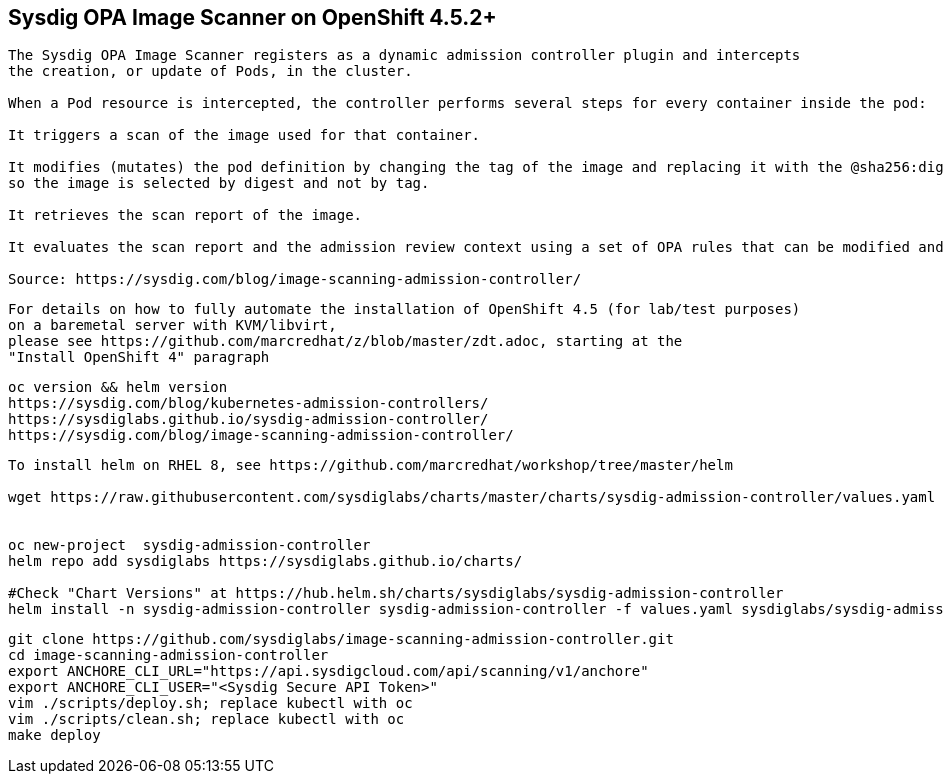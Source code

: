 
== Sysdig OPA Image Scanner on OpenShift 4.5.2+

----
The Sysdig OPA Image Scanner registers as a dynamic admission controller plugin and intercepts 
the creation, or update of Pods, in the cluster. 

When a Pod resource is intercepted, the controller performs several steps for every container inside the pod:

It triggers a scan of the image used for that container.

It modifies (mutates) the pod definition by changing the tag of the image and replacing it with the @sha256:digest, 
so the image is selected by digest and not by tag.

It retrieves the scan report of the image.

It evaluates the scan report and the admission review context using a set of OPA rules that can be modified and extended if required.

Source: https://sysdig.com/blog/image-scanning-admission-controller/
----

----
For details on how to fully automate the installation of OpenShift 4.5 (for lab/test purposes)
on a baremetal server with KVM/libvirt,
please see https://github.com/marcredhat/z/blob/master/zdt.adoc, starting at the
"Install OpenShift 4" paragraph
----

----
oc version && helm version
https://sysdig.com/blog/kubernetes-admission-controllers/
https://sysdiglabs.github.io/sysdig-admission-controller/
https://sysdig.com/blog/image-scanning-admission-controller/
----

----
To install helm on RHEL 8, see https://github.com/marcredhat/workshop/tree/master/helm

wget https://raw.githubusercontent.com/sysdiglabs/charts/master/charts/sysdig-admission-controller/values.yaml


oc new-project  sysdig-admission-controller
helm repo add sysdiglabs https://sysdiglabs.github.io/charts/

#Check "Chart Versions" at https://hub.helm.sh/charts/sysdiglabs/sysdig-admission-controller
helm install -n sysdig-admission-controller sysdig-admission-controller -f values.yaml sysdiglabs/sysdig-admission-controller --version 1.1.5
----

----

git clone https://github.com/sysdiglabs/image-scanning-admission-controller.git
cd image-scanning-admission-controller
export ANCHORE_CLI_URL="https://api.sysdigcloud.com/api/scanning/v1/anchore"
export ANCHORE_CLI_USER="<Sysdig Secure API Token>"
vim ./scripts/deploy.sh; replace kubectl with oc
vim ./scripts/clean.sh; replace kubectl with oc
make deploy
----



